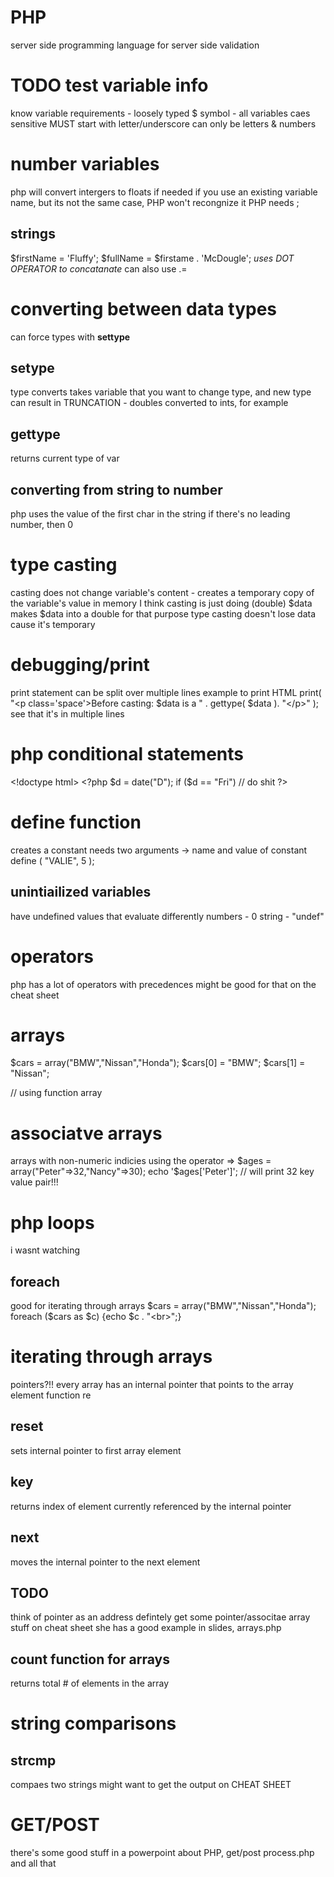 * PHP
server side programming language
for server side validation
* TODO test variable info
know variable requirements - loosely typed
$ symbol - all variables
caes sensitive
MUST start with letter/underscore
can only be letters & numbers
* number variables
php will convert intergers to floats if needed
if you use an existing variable name, but its not the same case, PHP won't recongnize it
PHP needs ;
** strings
$firstName = 'Fluffy';
$fullName = $firstame . 'McDougle';
/uses DOT OPERATOR to concatanate/
can also use .=
* converting between data types
can force types with *settype*
** setype
type converts
takes variable that you want to change type, and new type
can result in TRUNCATION - doubles converted to ints, for example
** gettype
returns current type of var
** converting from string to number
php uses the value of the first char in the string
if there's no leading number, then 0
* type casting
casting does not change variable's content - creates a temporary copy of the variable's value in memory
I think casting is just doing 
(double) $data
makes $data into a double for that purpose
type casting doesn't lose data cause it's temporary
* debugging/print
print statement can be split over multiple lines
example to print HTML
print( "<p class='space'>Before casting: $data is a " .
      gettype( $data ). "</p>" );
see that it's in multiple lines
* php conditional statements
<!doctype html>
<?php
$d = date("D");
if ($d == "Fri")
// do shit
?>
* define function
creates a constant
needs two arguments -> name and value of constant
define ( "VALIE", 5 );
** unintiailized variables
have undefined values that evaluate differently
numbers - 0
string - "undef"
* operators
php has a lot of operators with precedences
might be good for that on the cheat sheet
* arrays
$cars = array("BMW","Nissan","Honda");
$cars[0] = "BMW";
$cars[1] = "Nissan";

// using function array
* associatve arrays
arrays with non-numeric indicies
using the operator =>
$ages = array("Peter"=>32,"Nancy"=>30);
echo '$ages['Peter']';
// will print 32
key value pair!!!
* php loops

\fuck i wasnt watching
** foreach
good for iterating through arrays
$cars = array("BMW","Nissan","Honda");
foreach ($cars as $c)
{echo $c . "<br>";}
* iterating through arrays
pointers?!!
every array has an internal pointer that points to the array element
function re
** reset
sets internal pointer to first array element
** key
returns index of element currently referenced by the internal pointer
** next
moves the internal pointer to the next element
** TODO
think of pointer as an address
defintely get some pointer/associtae array stuff on cheat sheet
she has a good example in slides, arrays.php

** count function for arrays
 returns total # of elements in the array

* string comparisons

** strcmp
compaes two strings
might want to get the output on CHEAT SHEET

* GET/POST
there's some good stuff in a powerpoint about PHP, get/post
process.php and all that

